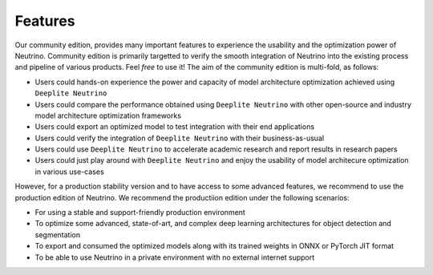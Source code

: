 .. _feature_comparison:

========
Features 
========

Our community edition, provides many important features to experience the usability and the optimization power of Neutrino. Community edition is primarily targetted to verify the smooth integration of Neutrino into the existing process and pipeline of various products. Feel `free` to use it! The aim of the community edition is multi-fold, as follows:

- Users could hands-on experience the power and capacity of model architecture optimization achieved using ``Deeplite Neutrino``
- Users could compare the performance obtained using ``Deeplite Neutrino`` with other open-source and industry model architecture optimization frameworks
- Users could export an optimized model to test integration with their end applications
- Users could verify the integration of ``Deeplite Neutrino`` with their business-as-usual
- Users could use ``Deeplite Neutrino`` to accelerate academic research and report results in research papers
- Users could just play around with ``Deeplite Neutrino`` and enjoy the usability of model architecure optimization in various use-cases 

However, for a production stability version and to have access to some advanced features, we recommend to use the production edition of Neutrino. We recommend the productiion edition under the following scenarios:

- For using a stable and support-friendly production environment
- To optimize some advanced, state-of-art, and complex deep learning architectures for object detection and segmentation
- To export and consumed the optimized models along with its trained weights in ONNX or PyTorch JIT format
- To be able to use Neutrino in a private environment with no external internet support


.. raw:: html
    :file: features_table.html